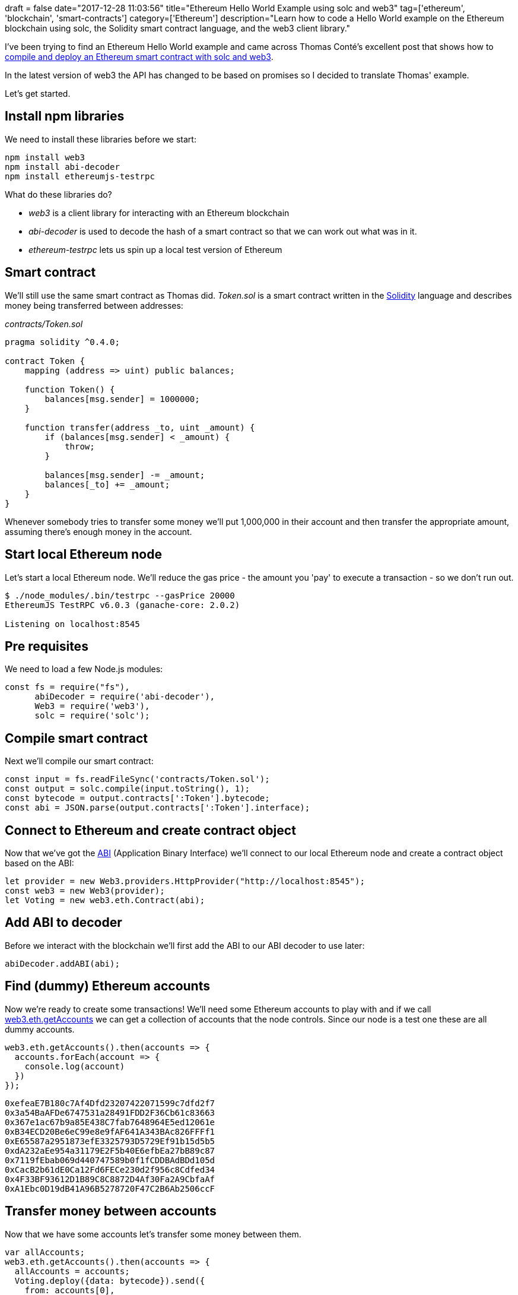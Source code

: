 +++
draft = false
date="2017-12-28 11:03:56"
title="Ethereum Hello World Example using solc and web3"
tag=['ethereum', 'blockchain', 'smart-contracts']
category=['Ethereum']
description="Learn how to code a Hello World example on the Ethereum blockchain using solc, the Solidity smart contract language, and the web3 client library."
+++

I've been trying to find an Ethereum Hello World example and came across Thomas Conté's excellent post that shows how to http://hypernephelist.com/2016/12/13/compile-deploy-ethereum-smart-contract-web3-solc.html[compile and deploy an Ethereum smart contract with solc and web3].

In the latest version of web3 the API has changed to be based on promises so I decided to translate Thomas' example.

Let's get started.

== Install npm libraries

We need to install these libraries before we start:

[source,bash]
----

npm install web3
npm install abi-decoder
npm install ethereumjs-testrpc
----

What do these libraries do?

* +++<cite>+++web3+++</cite>+++ is a client library for interacting with an Ethereum blockchain
* +++<cite>+++abi-decoder+++</cite>+++ is used to decode the hash of a smart contract so that we can work out what was in it.
* +++<cite>+++ethereum-testrpc+++</cite>+++ lets us spin up a local test version of Ethereum

== Smart contract

We'll still use the same smart contract as Thomas did. +++<cite>+++Token.sol+++</cite>+++ is a smart contract written in the https://solidity.readthedocs.io/en/develop/[Solidity] language and describes money being transferred between addresses:

+++<cite>+++contracts/Token.sol+++</cite>+++

[source,text]
----

pragma solidity ^0.4.0;

contract Token {
    mapping (address => uint) public balances;

    function Token() {
        balances[msg.sender] = 1000000;
    }

    function transfer(address _to, uint _amount) {
        if (balances[msg.sender] < _amount) {
            throw;
        }

        balances[msg.sender] -= _amount;
        balances[_to] += _amount;
    }
}
----

Whenever somebody tries to transfer some money we'll put 1,000,000 in their account and then transfer the appropriate amount, assuming there's enough money in the account.

== Start local Ethereum node

Let's start a local Ethereum node. We'll reduce the gas price - the amount you 'pay' to execute a transaction - so we don't run out.

[source,bash]
----

$ ./node_modules/.bin/testrpc --gasPrice 20000
EthereumJS TestRPC v6.0.3 (ganache-core: 2.0.2)

Listening on localhost:8545
----

== Pre requisites

We need to load a few Node.js modules:

[source,javascript]
----

const fs = require("fs"),
      abiDecoder = require('abi-decoder'),
      Web3 = require('web3'),
      solc = require('solc');
----

== Compile smart contract

Next we'll compile our smart contract:

[source,javascript]
----

const input = fs.readFileSync('contracts/Token.sol');
const output = solc.compile(input.toString(), 1);
const bytecode = output.contracts[':Token'].bytecode;
const abi = JSON.parse(output.contracts[':Token'].interface);
----

== Connect to Ethereum and create contract object

Now that we've got the https://github.com/ethereum/wiki/wiki/Ethereum-Contract-ABI[ABI] (Application Binary Interface) we'll connect to our local Ethereum node and create a contract object based on the ABI:

[source,javascript]
----

let provider = new Web3.providers.HttpProvider("http://localhost:8545");
const web3 = new Web3(provider);
let Voting = new web3.eth.Contract(abi);
----

== Add ABI to decoder

Before we interact with the blockchain we'll first add the ABI to our ABI decoder to use later:

[source,javascript]
----

abiDecoder.addABI(abi);
----

== Find (dummy) Ethereum accounts

Now we're ready to create some transactions! We'll need some Ethereum accounts to play with and if we call https://web3js.readthedocs.io/en/1.0/web3-eth.html#getaccounts[web3.eth.getAccounts] we can get a collection of accounts that the node controls. Since our node is a test one these are all dummy accounts.

[source,javascript]
----

web3.eth.getAccounts().then(accounts => {
  accounts.forEach(account => {
    console.log(account)
  })
});
----

[source,text]
----

0xefeaE7B180c7Af4Dfd23207422071599c7dfd2f7
0x3a54BaAFDe6747531a28491FDD2F36Cb61c83663
0x367e1ac67b9a85E438C7fab7648964E5ed12061e
0xB34ECD20Be6eC99e8e9fAF641A343BAc826FFFf1
0xE65587a2951873efE3325793D5729Ef91b15d5b5
0xdA232aEe954a31179E2F5b40E6efbEa27bB89c87
0x7119fEbab069d440747589b0f1fCDDBAdBDd105d
0xCacB2b61dE0Ca12Fd6FECe230d2f956c8Cdfed34
0x4F33BF93612D1B89C8C8872D4Af30Fa2A9CbfaAf
0xA1Ebc0D19dB41A96B5278720F47C2B6Ab2506ccF
----

== Transfer money between accounts

Now that we have some accounts let's transfer some money between them.

[source,javascript]
----

var allAccounts;
web3.eth.getAccounts().then(accounts => {
  allAccounts = accounts;
  Voting.deploy({data: bytecode}).send({
    from: accounts[0],
    gas: 1500000,
    gasPrice: '30000000000000'
  }).on('receipt', receipt => {
    Voting.options.address = receipt.contractAddress;
    Voting.methods.transfer(accounts[1], 10).send({from: accounts[0]}).then(transaction => {
      console.log("Transfer lodged. Transaction ID: " + transaction.transactionHash);
      let blockHash = transaction.blockHash
      return web3.eth.getBlock(blockHash, true);
    }).then(block => {
      block.transactions.forEach(transaction => {
        console.log(abiDecoder.decodeMethod(transaction.input));
      });

      allAccounts.forEach(account => {
          Voting.methods.balances(account).call({from: allAccounts[0]}).then(amount => {
            console.log(account + ": " + amount);
          });
      });
    });
  });
});
----

Let's run in:

[source,text]
----

Transfer lodged. Transaction ID: 0x699cbe40121d6c2da7b36a107cd5f28b35a71aff2a0d584f8e734b10f4c49de4

{ name: 'transfer',
  params:
   [ { name: '_to',
       value: '0xeb25dbd0931386eeab267981626ae3908d598404',
       type: 'address' },
     { name: '_amount', value: '10', type: 'uint256' } ] }

0x084181d6fDe8bA802Ee85396aB1d25Ddf1d7D061: 999990
0xEb25dbD0931386eEaB267981626AE3908D598404: 10
0x7deB2487E6Ac40f85fB8f5A3bC6896391bf2570F: 0
0xA15ad4371B62afECE5a7A70457F82A30530630a3: 0
0x64644f3B6B95e81A385c8114DF81663C39084C6a: 0
0xBB68FF2935080c807D5A534b1fc481Aa3fafF1C0: 0
0x38d4A3d635B451Cb006d63ce542950C067D47F58: 0
0x7878bA9138361A08522418BD1c8376Af7220a506: 0
0xf400c0e749Fe02E7073E08d713E0A207dc91FBeb: 0
0x7070d1712a25eb7FCf78A549F17705AA66B0aD47: 0
----

This code:</p

* Deploys our smart contract to the blockchain
* Transfers £10 from account 1 to account 2
* Decodes that transaction and shows the output
* Show the balances of all the dummy accounts

The https://github.com/mneedham/ethereum-nursery/blob/master/eth_solc.js[full example is available] in my https://github.com/mneedham/ethereum-nursery[ethereum-nursery] GitHub repository. Thomas also has http://hypernephelist.com/2017/01/19/deploy-ethereum-smart-contract-using-client-signature.html[a follow up post] that shows how to deploy a contract on a remote node where client side signatures become necessary.
